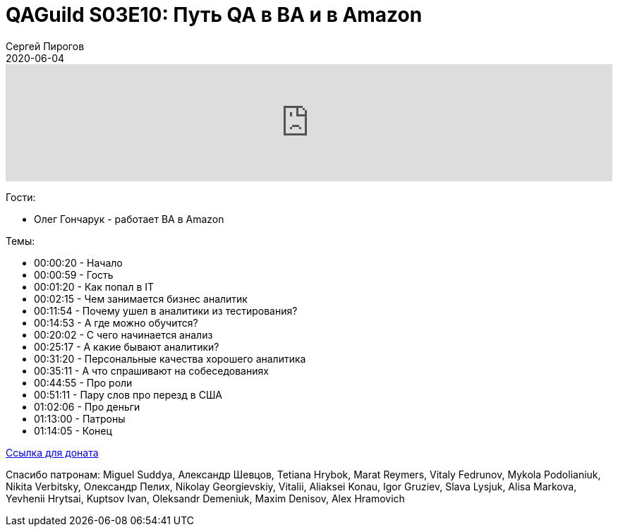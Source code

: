 = QAGuild S03E10: Путь QA в BA и в Amazon
Сергей Пирогов
2020-06-04
:jbake-type: post
:jbake-tags: QAGuild, Podcast
:jbake-summary: Подкаст про путь QA в BA и в Amazon
:jbake-status: published

++++
<iframe width="100%" height="166" scrolling="no" frameborder="no" allow="autoplay"
src="https://w.soundcloud.com/player/?url=https%3A//api.soundcloud.com/tracks/828141928&color=%23ff5500&auto_play=false&hide_related=true&show_comments=true&show_user=true&show_reposts=false&show_teaser=true">
</iframe>
++++

Гости:

- Олег Гончарук - работает BA в Amazon

Темы:

++++
<ul class="timecoder">
  <li><a class="timecode">00:00:20</a> - Начало</li>
  <li><a class="timecode">00:00:59</a> - Гость</li>
  <li><a class="timecode">00:01:20</a> - Как попал в IT</li>
  <li><a class="timecode">00:02:15</a> - Чем занимается бизнес аналитик</li>
  <li><a class="timecode">00:11:54</a> - Почему ушел в аналитики из тестирования?</li>
  <li><a class="timecode">00:14:53</a> - А где можно обучится?</li>
  <li><a class="timecode">00:20:02</a> - С чего начинается анализ</li>
  <li><a class="timecode">00:25:17</a> - А какие бывают аналитики?</li>
  <li><a class="timecode">00:31:20</a> - Персональные качества хорошего аналитика</li>
  <li><a class="timecode">00:35:11</a> - А что спрашивают на собеседованиях</li>
  <li><a class="timecode">00:44:55</a> - Про роли</li>
  <li><a class="timecode">00:51:11</a> - Пару слов про перезд в США</li>
  <li><a class="timecode">01:02:06</a> - Про деньги</li>
  <li><a class="timecode">01:13:00</a> - Патроны</li>
  <li><a class="timecode">01:14:05</a> - Конец</li>
</ul>
++++

https://donatesystem.io/donate/automation_remarks[Ccылка для доната]

Спасибо патронам: Miguel Suddya, Александр Шевцов, Tetiana Hrybok, Marat Reymers, Vitaly Fedrunov, Mykola Podolianiuk, Nikita Verbitsky, Олександр Пелих, Nikolay Georgievskiy, Vitalii, Aliaksei Konau, Igor Gruziev, Slava Lysjuk, Alisa Markova, Yevhenii Hrytsai, Kuptsov Ivan, Oleksandr Demeniuk, Maxim Denisov, Alex Hramovich